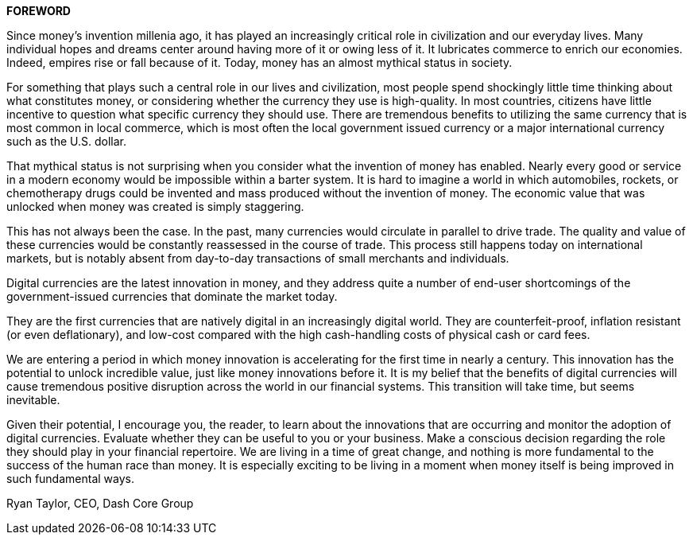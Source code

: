 *FOREWORD*

Since money's invention millenia ago, it has played an increasingly
critical role in civilization and our everyday lives. Many individual
hopes and dreams center around having more of it or owing less of
it. It lubricates commerce to enrich our economies. Indeed, empires
rise or fall because of it. Today, money has an almost mythical status
in society.

For something that plays such a central role in our lives and
civilization, most people spend shockingly little time thinking about
what constitutes money, or considering whether the currency they
use is high-quality. In most countries, citizens have little incentive to
question what specific currency they should use. There are
tremendous benefits to utilizing the same currency that is most
common in local commerce, which is most often the local
government issued currency or a major international currency such
as the U.S. dollar.

That mythical status is not surprising when you consider what the
invention of money has enabled. Nearly every good or service in a
modern economy would be impossible within a barter system. It is
hard to imagine a world in which automobiles, rockets, or
chemotherapy drugs could be invented and mass produced without
the invention of money. The economic value that was unlocked
when money was created is simply staggering.

This has not always been the case. In the past, many currencies
would circulate in parallel to drive trade. The quality and value of
these currencies would be constantly reassessed in the course of
trade. This process still happens today on international markets, but
is notably absent from day-to-day transactions of small merchants
and individuals.

Digital currencies are the latest innovation in money, and they
address quite a number of end-user shortcomings of the government-issued currencies that dominate the market today.

They are the first currencies that are natively digital in an
increasingly digital world. They are counterfeit-proof, inflation
resistant (or even deflationary), and low-cost compared with the
high cash-handling costs of physical cash or card fees.

We are entering a period in which money innovation is accelerating
for the first time in nearly a century. This innovation has the potential
to unlock incredible value, just like money innovations before it. It is
my belief that the benefits of digital currencies will cause
tremendous positive disruption across the world in our financial
systems. This transition will take time, but seems inevitable.

Given their potential, I encourage you, the reader, to learn about the
innovations that are occurring and monitor the adoption of digital
currencies. Evaluate whether they can be useful to you or your
business. Make a conscious decision regarding the role they should
play in your financial repertoire. We are living in a time of great
change, and nothing is more fundamental to the success of the
human race than money. It is especially exciting to be living in a
moment when money itself is being improved in such fundamental
ways.

Ryan Taylor, CEO, Dash Core Group
